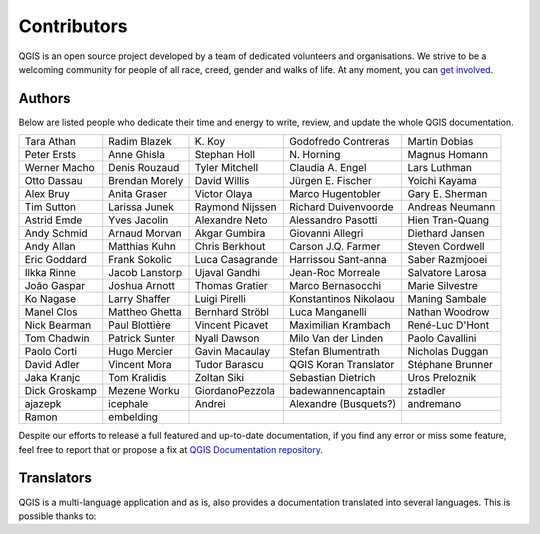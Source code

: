 .. only:: html

   |updatedisclaimer|

.. _doc_contributors:

**************
 Contributors
**************

.. only:: html

   .. contents::
      :local:

QGIS is an open source project developed by a team of dedicated volunteers and
organisations. We strive to be a welcoming community for people of all race, creed,
gender and walks of life.
At any moment, you can `get involved <http://qgis.org/en/site/getinvolved/index.html>`_.

.. index::
   :single: Contributors; Authors
.. _doc_authors:

Authors
========

Below are listed people who dedicate their time and energy to write, review,
and update the whole QGIS documentation.


+--------------------+---------------------+----------------------+-----------------------+----------------------+ 
| Tara Athan         | Radim Blazek        | K\. Koy              | Godofredo Contreras   | Martin Dobias        | 
+--------------------+---------------------+----------------------+-----------------------+----------------------+  
| Peter Ersts        | Anne Ghisla         | Stephan Holl         | N\. Horning           | Magnus Homann        | 
+--------------------+---------------------+----------------------+-----------------------+----------------------+ 
| Werner Macho       | Denis Rouzaud       | Tyler Mitchell       | Claudia A. Engel      | Lars Luthman         | 
+--------------------+---------------------+----------------------+-----------------------+----------------------+ 
| Otto Dassau        | Brendan Morely      | David Willis         | Jürgen E. Fischer     | Yoichi Kayama        | 
+--------------------+---------------------+----------------------+-----------------------+----------------------+ 
| Alex Bruy          | Anita Graser        | Victor Olaya         | Marco Hugentobler     | Gary E. Sherman      | 
+--------------------+---------------------+----------------------+-----------------------+----------------------+ 
| Tim Sutton         | Larissa Junek       | Raymond Nijssen      | Richard Duivenvoorde  | Andreas Neumann      | 
+--------------------+---------------------+----------------------+-----------------------+----------------------+ 
| Astrid Emde        | Yves Jacolin        | Alexandre Neto       | Alessandro Pasotti    | Hien Tran-Quang      | 
+--------------------+---------------------+----------------------+-----------------------+----------------------+ 
| Andy Schmid        | Arnaud Morvan       | Akgar Gumbira        | Giovanni Allegri      | Diethard Jansen      | 
+--------------------+---------------------+----------------------+-----------------------+----------------------+ 
| Andy Allan         | Matthias Kuhn       | Chris Berkhout       | Carson J.Q. Farmer    | Steven Cordwell      | 
+--------------------+---------------------+----------------------+-----------------------+----------------------+ 
| Eric Goddard       | Frank Sokolic       | Luca Casagrande      | Harrissou Sant-anna   | Saber Razmjooei      | 
+--------------------+---------------------+----------------------+-----------------------+----------------------+ 
| Ilkka Rinne        | Jacob Lanstorp      | Ujaval Gandhi        | Jean-Roc Morreale     | Salvatore Larosa     | 
+--------------------+---------------------+----------------------+-----------------------+----------------------+ 
| João Gaspar        | Joshua Arnott       | Thomas Gratier       | Marco Bernasocchi     | Marie Silvestre      | 
+--------------------+---------------------+----------------------+-----------------------+----------------------+ 
| Ko Nagase          | Larry Shaffer       | Luigi Pirelli        | Konstantinos Nikolaou | Maning Sambale       | 
+--------------------+---------------------+----------------------+-----------------------+----------------------+ 
| Manel Clos         | Mattheo Ghetta      | Bernhard Ströbl      | Luca Manganelli       | Nathan Woodrow       | 
+--------------------+---------------------+----------------------+-----------------------+----------------------+ 
| Nick Bearman       | Paul Blottière      | Vincent Picavet      | Maximilian Krambach   | René-Luc D'Hont      | 
+--------------------+---------------------+----------------------+-----------------------+----------------------+ 
| Tom Chadwin        | Patrick Sunter      | Nyall Dawson         | Milo Van der Linden   | Paolo Cavallini      | 
+--------------------+---------------------+----------------------+-----------------------+----------------------+ 
| Paolo Corti        | Hugo Mercier        | Gavin Macaulay       | Stefan Blumentrath    | Nicholas Duggan      | 
+--------------------+---------------------+----------------------+-----------------------+----------------------+ 
| David Adler        | Vincent Mora        | Tudor Barascu        | QGIS Koran Translator | Stéphane Brunner     | 
+--------------------+---------------------+----------------------+-----------------------+----------------------+ 
| Jaka Kranjc        | Tom Kralidis        | Zoltan Siki          | Sebastian Dietrich    | Uros Preloznik       | 
+--------------------+---------------------+----------------------+-----------------------+----------------------+ 
| Dick Groskamp      | Mezene Worku        | GiordanoPezzola      | badewannencaptain     | zstadler             |
+--------------------+---------------------+----------------------+-----------------------+----------------------+ 
| ajazepk            | icephale            | Andrei               | Alexandre (Busquets?) | andremano            | 
+--------------------+---------------------+----------------------+-----------------------+----------------------+
| Ramon              | embelding           |                      |                       |                      | 
+--------------------+---------------------+----------------------+-----------------------+----------------------+

Despite our efforts to release a full featured and up-to-date documentation,
if you find any error or miss some feature, feel free to report that or propose
a fix at `QGIS Documentation repository <http://www.github.com/qgis/QGIS-Documentation/>`_.


.. index:: 
   :single: Contributors; Translators
.. _doc_translators:

Translators
===========

QGIS is a multi-language application and as is, also provides a documentation
translated into several languages. This is possible thanks to:

